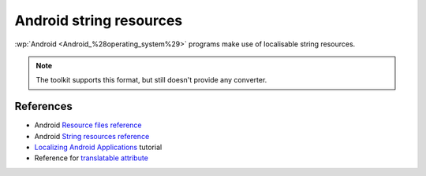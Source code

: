 .. _android:

Android string resources
************************

:wp:`Android <Android_%28operating_system%29>` programs make use of localisable
string resources.

.. note:: The toolkit supports this format, but still doesn't provide any
   converter.


.. _android#references:

References
==========

* Android `Resource files reference
  <http://developer.android.com/guide/topics/resources/resources-i18n.html>`_
* Android `String resources reference
  <http://developer.android.com/guide/topics/resources/available-resources.html#stringresources>`_
* `Localizing Android Applications <http://www.linux-mag.com/id/7794>`_ tutorial
* Reference for `translatable attribute
  <http://tools.android.com/recent/non-translatablestrings>`_
